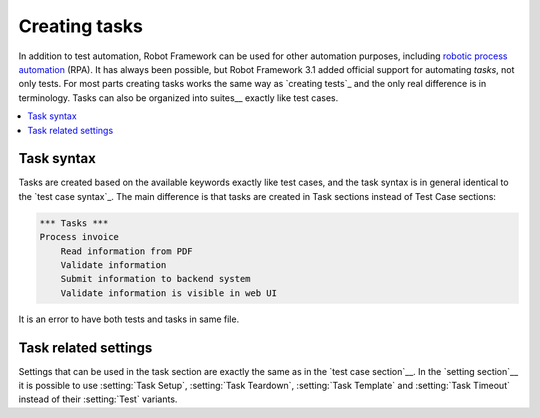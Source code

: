 .. _rpa:

Creating tasks
==============

In addition to test automation, Robot Framework can be used for other
automation purposes, including `robotic process automation`__ (RPA).
It has always been possible, but Robot Framework 3.1 added official
support for automating *tasks*, not only tests. For most parts creating
tasks works the same way as `creating tests`_ and the only real difference
is in terminology. Tasks can also be organized into suites__ exactly like
test cases.

__ https://en.wikipedia.org/wiki/Robotic_process_automation
__ `Creating test suites`_

.. contents::
   :depth: 2
   :local:

Task syntax
-----------

Tasks are created based on the available keywords exactly like test cases,
and the task syntax is in general identical to the `test case syntax`_.
The main difference is that tasks are created in Task sections
instead of Test Case sections:

.. sourcecode:: robotframework

   *** Tasks ***
   Process invoice
       Read information from PDF
       Validate information
       Submit information to backend system
       Validate information is visible in web UI

It is an error to have both tests and tasks in same file.

Task related settings
---------------------

Settings that can be used in the task section are exactly the same as in
the `test case section`__. In the `setting section`__ it is possible to use
:setting:`Task Setup`, :setting:`Task Teardown`, :setting:`Task Template`
and :setting:`Task Timeout` instead of their :setting:`Test` variants.

__ `Settings in the Test Case section`_
__ `Test case related settings in the Setting section`_
